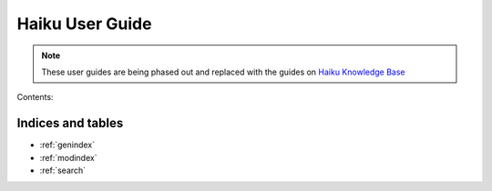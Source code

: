 ================Haiku User Guide================.. note:: These user guides are being phased out and replaced with the guides on `Haiku Knowledge Base <https://fry-it.atlassian.net/wiki/display/HKB/Haiku+Knowledge+Base>`_Contents:.. toctree::   :maxdepth: 2      content/getting-started.rst   content/policies-guidelines.rst   content/how-to-edit.rst   content/images.rst   content/ims.rst   content/editors-in-chief.rstIndices and tables==================* :ref:`genindex`* :ref:`modindex`* :ref:`search`